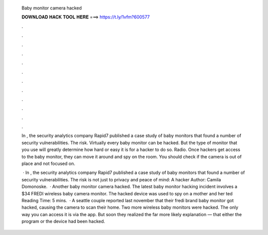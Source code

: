   Baby monitor camera hacked
  
  
  
  𝐃𝐎𝐖𝐍𝐋𝐎𝐀𝐃 𝐇𝐀𝐂𝐊 𝐓𝐎𝐎𝐋 𝐇𝐄𝐑𝐄 ===> https://t.ly/1vfm?600577
  
  
  
  .
  
  
  
  .
  
  
  
  .
  
  
  
  .
  
  
  
  .
  
  
  
  .
  
  
  
  .
  
  
  
  .
  
  
  
  .
  
  
  
  .
  
  
  
  .
  
  
  
  .
  
  In , the security analytics company Rapid7 published a case study of baby monitors that found a number of security vulnerabilities. The risk. Virtually every baby monitor can be hacked. But the type of monitor that you use will greatly determine how hard or easy it is for a hacker to do so. Radio. Once hackers get access to the baby monitor, they can move it around and spy on the room. You should check if the camera is out of place and not focused on.
  
   · In , the security analytics company Rapid7 published a case study of baby monitors that found a number of security vulnerabilities. The risk is not just to privacy and peace of mind: A hacker Author: Camila Domonoske.  · Another baby monitor camera hacked. The latest baby monitor hacking incident involves a $34 FREDI wireless baby camera monitor. The hacked device was used to spy on a mother and her ted Reading Time: 5 mins.  · A seattle couple reported last november that their fredi brand baby monitor got hacked, causing the camera to scan their home. Two more wireless baby monitors were hacked. The only way you can access it is via the app. But soon they realized the far more likely explanation — that either the program or the device had been hacked.
